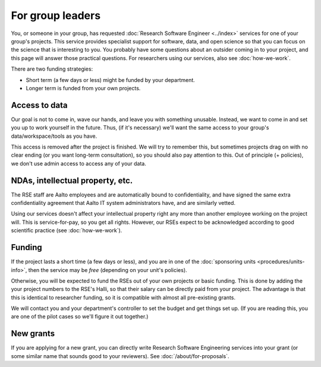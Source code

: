 For group leaders
=================

You, or someone in your group, has requested :doc:`Research Software
Engineer <../index>` services for one of your group's projects.  This
service provides specialist support for software, data, and open
science so that you can focus on the science that is interesting to
you.  You probably have some questions about an outsider coming in to
your project, and this page will answer those practical questions.
For researchers using our services, also see :doc:`how-we-work`.

There are two funding strategies:

* Short term (a few days or less) might be funded by your department.
* Longer term is funded from your own projects.



Access to data
--------------

Our goal is not to come in, wave our hands, and leave you with
something unusable.  Instead, we want to come in and set you up to
work yourself in the future.  Thus, (if it's necessary) we'll want the
same access to your group's data/workspace/tools as you have.

This access is removed after the project is finished.  We will try to
remember this, but sometimes projects drag on with no clear ending (or
you want long-term consultation), so you should also pay attention to
this.  Out of principle (+ policies), we don't use admin access to
access any of your data.



NDAs, intellectual property, etc.
---------------------------------

The RSE staff are Aalto employees and are automatically bound to
confidentiality, and have signed the same extra confidentiality
agreement that Aalto IT system administrators have, and are similarly
vetted.

Using our services doesn't affect your intellectual property right any
more than another employee working on the project will.  This is
service-for-pay, so you get all rights.  However, our RSEs expect to
be acknowledged according to good scientific practice (see
:doc:`how-we-work`).



Funding
-------

If the project lasts a short time (a few days or less), and you are in
one of the :doc:`sponsoring units <procedures/units-info>`, then the service may
be *free* (depending on your unit's policies).

Otherwise, you will be expected to fund the RSEs out of your own
projects or basic funding.  This is done by adding the your project
numbers to the RSE's Halli, so that their salary can be directly paid
from your project.  The advantage is that this is identical to
researcher funding, so it is compatible with almost all pre-existing grants.

We will contact you and your department's controller to set the
budget and get things set up.  (If you are reading this, you are one
of the pilot cases so we'll figure it out together.)



New grants
----------

If you are applying for a new grant, you can directly write Research
Software Engineering services into your grant (or some similar name
that sounds good to your reviewers).  See :doc:`/about/for-proposals`.

